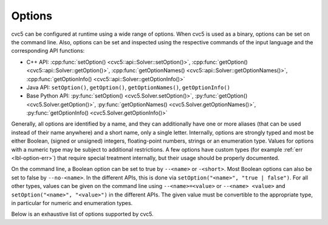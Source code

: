 Options
=======

cvc5 can be configured at runtime using a wide range of options.
When cvc5 is used as a binary, options can be set on the command line.
Also, options can be set and inspected using the respective commands of the input language and the corresponding API functions:

- C++ API: :cpp:func:`setOption() <cvc5::api::Solver::setOption()>`,
  :cpp:func:`getOption() <cvc5::api::Solver::getOption()>`,
  :cpp:func:`getOptionNames() <cvc5::api::Solver::getOptionNames()>`,
  :cpp:func:`getOptionInfo() <cvc5::api::Solver::getOptionInfo()>`
- Java API: ``setOption()``, ``getOption()``, ``getOptionNames()``, ``getOptionInfo()``
- Base Python API: :py:func:`setOption() <cvc5.Solver.setOption()>`,
  :py:func:`getOption() <cvc5.Solver.getOption()>`,
  :py:func:`getOptionNames() <cvc5.Solver.getOptionNames()>`,
  :py:func:`getOptionInfo() <cvc5.Solver.getOptionInfo()>`

Generally, all options are identified by a name, and they can additionally have one or more aliases (that can be used instead of their name anywhere) and a short name, only a single letter.
Internally, options are strongly typed and most be either Boolean, (signed or unsigned) integers, floating-point numbers, strings or an enumeration type. Values for options with a numeric type may be subject to additional restrictions. A few options have custom types (for example :ref:`err <lbl-option-err>`) that require special treatment internally, but their usage should be properly documented.

On the command line, a Boolean option can be set to true by ``--<name>`` or ``-<short>``.
Most Boolean options can also be set to false by ``--no-<name>``.
In the different APIs, this is done via ``setOption("<name>", "true | false")``.
For all other types, values can be given on the command line using ``--<name>=<value>`` or ``--<name> <value>`` and ``setOption("<name>", "<value>")`` in the different APIs.
The given value must be convertible to the appropriate type, in particular for numeric and enumeration types.

Below is an exhaustive list of options supported by cvc5.

.. include-build-file:: options_generated.rst
